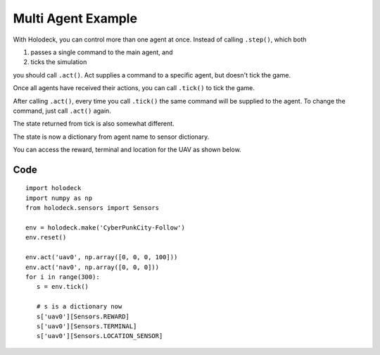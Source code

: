 Multi Agent Example
===================

With Holodeck, you can control more than one agent at once. Instead of calling 
``.step()``, which both

1. passes a single command to the main agent, and
2. ticks the simulation

you should call ``.act()``. Act supplies a command to a specific 
agent, but doesn't tick the game. 

Once all agents have received their actions, you can call ``.tick()`` to tick
the game.

After calling ``.act()``, every time you call ``.tick()`` the same command 
will be supplied to the agent. To change the command, just call ``.act()`` again.

The state returned from tick is also somewhat different. 

The state is now a dictionary from agent name to sensor dictionary. 

You can access the reward, terminal and location for the UAV as shown below.

Code
~~~~

::

   import holodeck
   import numpy as np
   from holodeck.sensors import Sensors

   env = holodeck.make('CyberPunkCity-Follow')
   env.reset()

   env.act('uav0', np.array([0, 0, 0, 100]))
   env.act('nav0', np.array([0, 0, 0]))
   for i in range(300):
      s = env.tick()

      # s is a dictionary now
      s['uav0'][Sensors.REWARD]
      s['uav0'][Sensors.TERMINAL]
      s['uav0'][Sensors.LOCATION_SENSOR]

